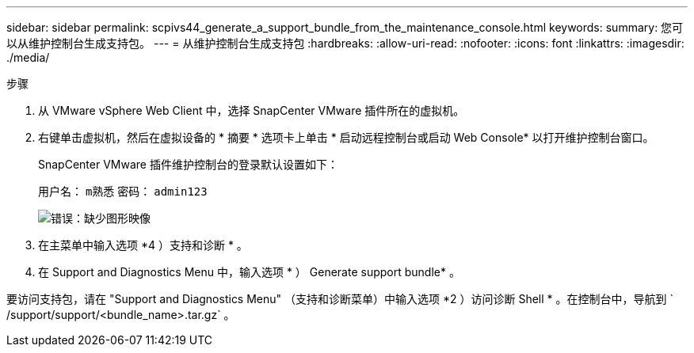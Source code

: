 ---
sidebar: sidebar 
permalink: scpivs44_generate_a_support_bundle_from_the_maintenance_console.html 
keywords:  
summary: 您可以从维护控制台生成支持包。 
---
= 从维护控制台生成支持包
:hardbreaks:
:allow-uri-read: 
:nofooter: 
:icons: font
:linkattrs: 
:imagesdir: ./media/


.步骤
[role="lead"]
. 从 VMware vSphere Web Client 中，选择 SnapCenter VMware 插件所在的虚拟机。
. 右键单击虚拟机，然后在虚拟设备的 * 摘要 * 选项卡上单击 * 启动远程控制台或启动 Web Console* 以打开维护控制台窗口。
+
SnapCenter VMware 插件维护控制台的登录默认设置如下：

+
用户名： `m熟悉` 密码： `admin123`

+
image:scpivs44_image11.png["错误：缺少图形映像"]

. 在主菜单中输入选项 *4 ）支持和诊断 * 。
. 在 Support and Diagnostics Menu 中，输入选项 * ） Generate support bundle* 。


要访问支持包，请在 "Support and Diagnostics Menu" （支持和诊断菜单）中输入选项 *2 ）访问诊断 Shell * 。在控制台中，导航到 ` /support/support/<bundle_name>.tar.gz` 。
